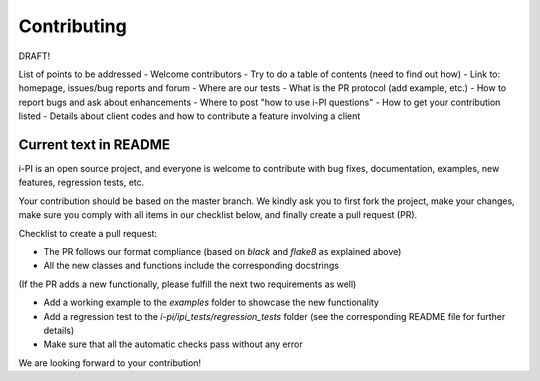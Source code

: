 Contributing
============

DRAFT!

List of points to be addressed 
- Welcome contributors
- Try to do a table of contents (need to find out how)
- Link to: homepage, issues/bug reports and forum
- Where are our tests
- What is the PR protocol (add example, etc.)
- How to report bugs and ask about enhancements
- Where to post "how to use i-PI questions"
- How to get your contribution listed
- Details about client codes and how to contribute a feature involving a client


Current text in README
----------------------

i-PI is an open source project, and everyone is welcome to contribute
with bug fixes, documentation, examples, new features, regression tests, etc.

Your contribution should be based on the master branch. We kindly ask you to first fork the project,
make your changes, make sure you comply with all items in our checklist below, and finally create a pull request (PR).

Checklist to create a pull request:

- The PR follows our format compliance (based on `black` and `flake8` as explained above)
- All the new classes and functions include the corresponding docstrings

(If the PR adds a new functionally, please fulfill the next two requirements as well)

- Add a working example to the `examples` folder to showcase the new functionality
- Add a regression test to the `i-pi/ipi_tests/regression_tests` folder (see the corresponding README file for further details)
- Make sure that all the automatic checks pass without any error

We are looking forward to your contribution!


